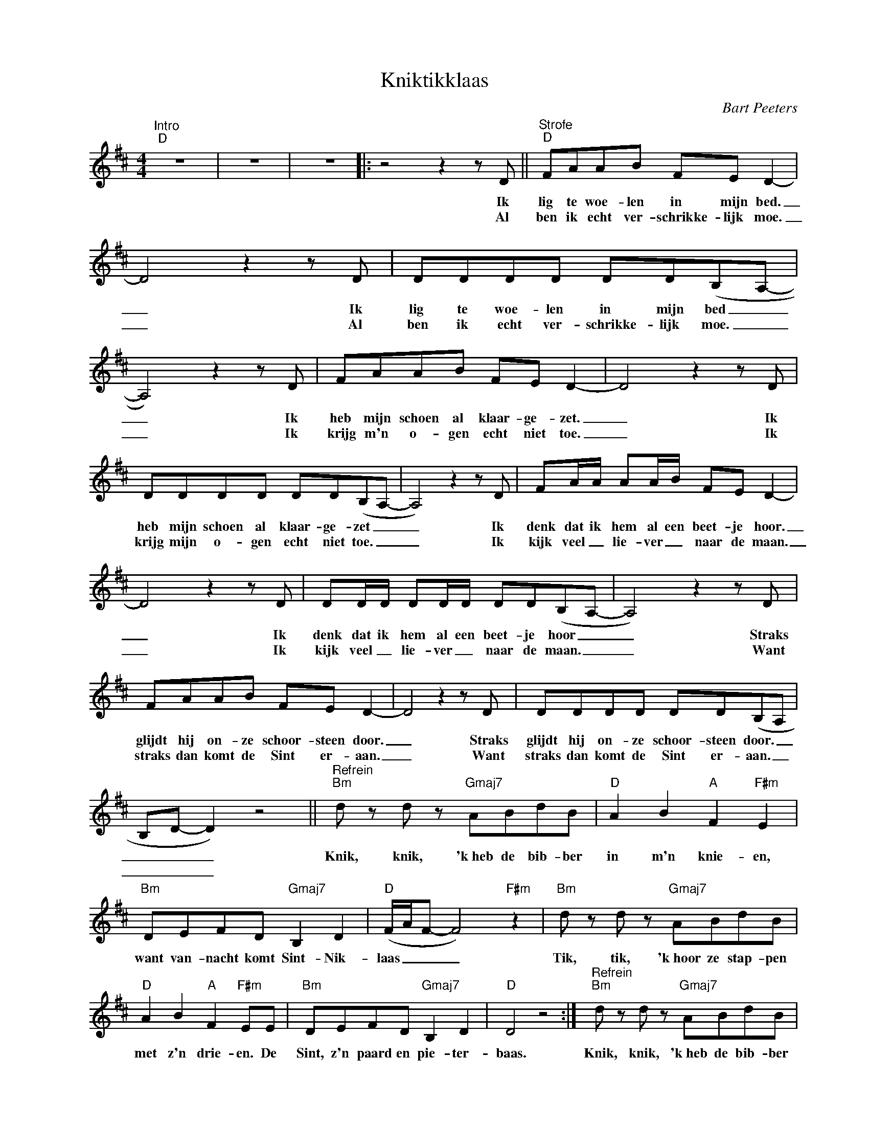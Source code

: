 X:1
T:Kniktikklaas
C:Bart Peeters
Z:All Rights Reserved
L:1/8
M:4/4
K:D
V:1 treble nm=" " snm=" "
%%MIDI control 7 100
%%MIDI control 10 64
V:1
"^Intro""D" z8 | z8 | z8 |: z4 z2 z D ||"^Strofe""D" FAAB FE D2- | D4 z2 z D | DDDD DD(B,A,- | %7
w: |||Ik|lig te woe- len in mijn bed.|_ Ik|lig te woe- len in mijn bed _|
w: |||Al|ben ik echt ver- schrikke- lijk moe.|_ Al|ben ik echt ver- schrikke- lijk moe. _|
 A,4) z2 z D | FAAB FE D2- | D4 z2 z D | DDDD DD(B,A,- | A,4) z2 z D | FA/A/ AA/B/ FE D2- | %13
w: _ Ik|heb mijn schoen al klaar- ge- zet.|_ Ik|heb mijn schoen al klaar- ge- zet _|_ Ik|denk dat ik hem al een beet- je hoor.|
w: _ Ik|krijg m'n o- gen echt niet toe.|_ Ik|krijg mijn o- gen echt niet toe. _|_ Ik|kijk veel _ lie- ver _ naar de maan.|
 D4 z2 z D | DD/D/ DD/D/ DD(B,A,- | A,4) z2 z D | FAAB FE D2- | D4 z2 z D | DDDD DD(B,A, | %19
w: _ Ik|denk dat ik hem al een beet- je hoor _|_ Straks|glijdt hij on- ze schoor- steen door.|_ Straks|glijdt hij on- ze schoor- steen door. _|
w: _ Ik|kijk veel _ lie- ver _ naar de maan. _|_ Want|straks dan komt de Sint er- aan.|_ Want|straks dan komt de Sint er- aan. _|
 B,D- D2) z4 ||"^Refrein""Bm" d z d z"Gmaj7" ABdB |"D" A2 B2"A" F2"F#m" E2 | %22
w: _ _ _|Knik, knik, 'k~heb de bib- ber|in m'n knie- en,|
w: _ _ _|||
"Bm" DEFD"Gmaj7" B,2 D2 |"D" (F/A/F- F4)"F#m" z2 |"Bm" d z d z"Gmaj7" ABdB | %25
w: want van- nacht komt Sint- Nik-|laas _ _ _|Tik, tik, 'k~hoor ze stap- pen|
w: |||
"D" A2 B2"A" F2"F#m" EE |"Bm" DEFD"Gmaj7" B,2 D2 |"D" D4 z4 :|"^Refrein""Bm" d z d z"Gmaj7" ABdB | %29
w: met z'n drie- en. De|Sint, z'n paard en pie- ter-|baas.|Knik, knik, 'k~heb de bib- ber|
w: ||||
"D" A2 B2"A" F2"F#m" E2 |"Bm" DEFD"Gmaj7" B,2 D2 |"D" (F/A/F- F4)"F#m" z2 | %32
w: in m'n knie- en,|want van- nacht komt Sint- Nik-|laas. _ _ _|
w: |||
"Bm" d z d z"Gmaj7" ABdB |"D" A2 B2"A" F2"F#m" EE |"Bm" DEFD"Gmaj7" B,2 D2 |"D" D4 z2 z D | %36
w: Tik, tik, 'k~hoor ze stap- pen|met z'n drie- en. De|Sint, z'n paard en pie- ter-|baas. De|
w: ||||
"F" =FFFF"G" G2 G2 |"D" A4 z2 z D |"F" =FFFF"C" E2 =C2 |"D" D4 z2 z D |"F" =FFFF"G" G2 G2 | %41
w: Sint z'n paard en pie- ter-|baas. De|Sint zijn paard en pie- ter-|baas. De|Sint z'n paard en pie- ter-|
w: |||||
"D" A4 z2 z D |"F" =FFFF"C" E2 =C2 |"D" D4 z2 z A | F z z2 z2 z A | F z z2 z4 | z8 | z8 |] %48
w: baas. De|Sint zijn paard en pie- ter-|baas. Na-|na, na-|na.|||
w: |||||||

